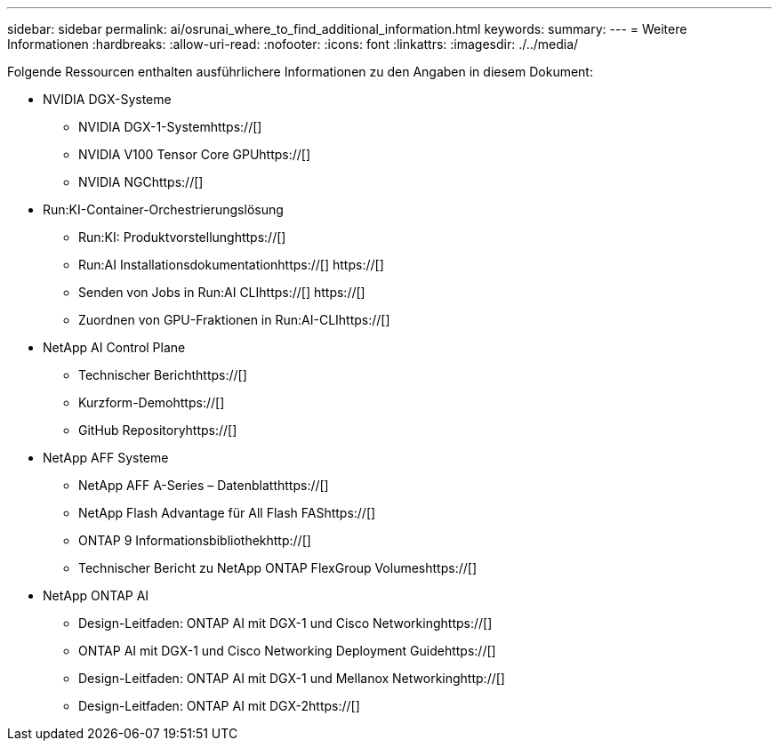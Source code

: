 ---
sidebar: sidebar 
permalink: ai/osrunai_where_to_find_additional_information.html 
keywords:  
summary:  
---
= Weitere Informationen
:hardbreaks:
:allow-uri-read: 
:nofooter: 
:icons: font
:linkattrs: 
:imagesdir: ./../media/


[role="lead"]
Folgende Ressourcen enthalten ausführlichere Informationen zu den Angaben in diesem Dokument:

* NVIDIA DGX-Systeme
+
** NVIDIA DGX-1-Systemhttps://[]
** NVIDIA V100 Tensor Core GPUhttps://[]
** NVIDIA NGChttps://[]


* Run:KI-Container-Orchestrierungslösung
+
** Run:KI: Produktvorstellunghttps://[]
** Run:AI Installationsdokumentationhttps://[]
https://[]
** Senden von Jobs in Run:AI CLIhttps://[]
https://[]
** Zuordnen von GPU-Fraktionen in Run:AI-CLIhttps://[]


* NetApp AI Control Plane
+
** Technischer Berichthttps://[]
** Kurzform-Demohttps://[]
** GitHub Repositoryhttps://[]


* NetApp AFF Systeme
+
** NetApp AFF A-Series – Datenblatthttps://[]
** NetApp Flash Advantage für All Flash FAShttps://[]
** ONTAP 9 Informationsbibliothekhttp://[]
** Technischer Bericht zu NetApp ONTAP FlexGroup Volumeshttps://[]


* NetApp ONTAP AI
+
** Design-Leitfaden: ONTAP AI mit DGX-1 und Cisco Networkinghttps://[]
** ONTAP AI mit DGX-1 und Cisco Networking Deployment Guidehttps://[]
** Design-Leitfaden: ONTAP AI mit DGX-1 und Mellanox Networkinghttp://[]
** Design-Leitfaden: ONTAP AI mit DGX-2https://[]



